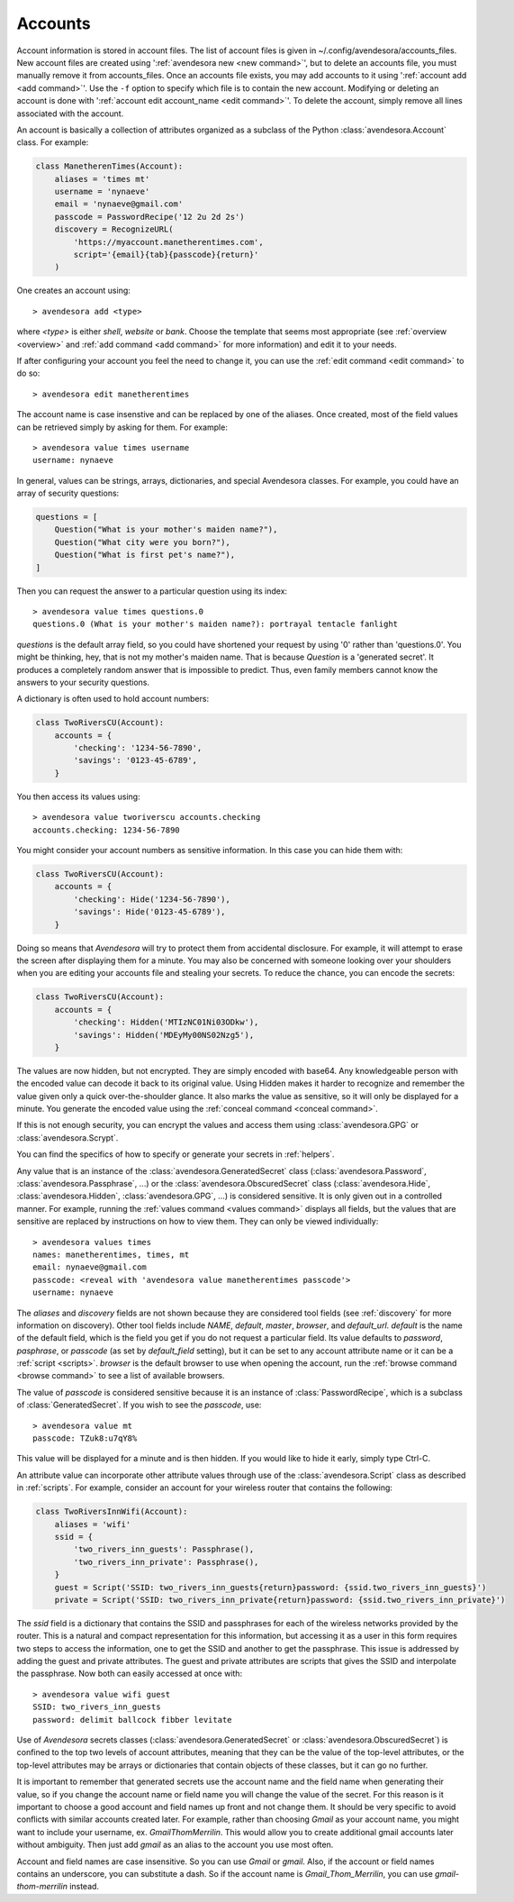 .. index::
    single: adding account file
    single: deleting account file
    single: adding account
    single: deleting account

.. _accounts:

Accounts
========

Account information is stored in account files. The list of account files is 
given in ~/.config/avendesora/accounts_files.  New account files are created 
using ':ref:`avendesora new <new command>`', but to delete an accounts file, you 
must manually remove it from accounts_files. Once an accounts file exists, you 
may add accounts to it using ':ref:`account add <add command>`'. Use the ``-f`` 
option to specify which file is to contain the new account.  Modifying or 
deleting an account is done with ':ref:`account edit account_name <edit 
command>`'.  To delete the account, simply remove all lines associated with the 
account.

An account is basically a collection of attributes organized as a subclass of 
the Python :class:`avendesora.Account` class. For example:

.. code-block:: python

    class ManetherenTimes(Account):
        aliases = 'times mt'
        username = 'nynaeve'
        email = 'nynaeve@gmail.com'
        passcode = PasswordRecipe('12 2u 2d 2s')
        discovery = RecognizeURL(
            'https://myaccount.manetherentimes.com',
            script='{email}{tab}{passcode}{return}'
        )

One creates an account using::

    > avendesora add <type>

where *<type>* is either *shell*, *website* or *bank*.  Choose the template that 
seems most appropriate (see :ref:`overview <overview>` and :ref:`add command 
<add command>` for more information) and edit it to your needs.

If after configuring your account you feel the need to change it, you can use 
the :ref:`edit command <edit command>` to do so::

    > avendesora edit manetherentimes

The account name is case insenstive and can be replaced by one of the aliases.
Once created, most of the field values can be retrieved simply by asking for 
them.  For example::

    > avendesora value times username
    username: nynaeve

In general, values can be strings, arrays, dictionaries, and special Avendesora 
classes. For example, you could have an array of security questions:

.. code-block:: python

    questions = [
        Question("What is your mother's maiden name?"),
        Question("What city were you born?"),
        Question("What is first pet's name?"),
    ]

Then you can request the answer to a particular question using its
index::

    > avendesora value times questions.0
    questions.0 (What is your mother's maiden name?): portrayal tentacle fanlight

*questions* is the default array field, so you could have shortened your request 
by using '0' rather than 'questions.0'.  You might be thinking, hey, that is not 
my mother's maiden name. That is because *Question* is a 'generated secret'.  It 
produces a completely random answer that is impossible to predict. Thus, even 
family members cannot know the answers to your security questions.

A dictionary is often used to hold account numbers:

.. code-block:: python

    class TwoRiversCU(Account):
        accounts = {
            'checking': '1234-56-7890',
            'savings': '0123-45-6789',
        }

You then access its values using::

    > avendesora value tworiverscu accounts.checking
    accounts.checking: 1234-56-7890

You might consider your account numbers as sensitive information. In this case 
you can hide them with:

.. code-block:: python

    class TwoRiversCU(Account):
        accounts = {
            'checking': Hide('1234-56-7890'),
            'savings': Hide('0123-45-6789'),
        }

Doing so means that *Avendesora* will try to protect them from accidental 
disclosure. For example, it will attempt to erase the screen after displaying 
them for a minute. You may also be concerned with someone looking over your 
shoulders when you are editing your accounts file and stealing your secrets. To 
reduce the chance, you can encode the secrets:

.. code-block:: python

    class TwoRiversCU(Account):
        accounts = {
            'checking': Hidden('MTIzNC01Ni03ODkw'),
            'savings': Hidden('MDEyMy00NS02Nzg5'),
        }

The values are now hidden, but not encrypted. They are simply encoded with 
base64. Any knowledgeable person with the encoded value can decode it back to 
its original value. Using Hidden makes it harder to recognize and remember the 
value given only a quick over-the-shoulder glance. It also marks the value as 
sensitive, so it will only be displayed for a minute. You generate the encoded 
value using the :ref:`conceal command <conceal command>`.

If this is not enough security, you can encrypt the values and access them using 
:class:`avendesora.GPG` or :class:`avendesora.Scrypt`.

You can find the specifics of how to specify or generate your secrets in 
:ref:`helpers`.

Any value that is an instance of the :class:`avendesora.GeneratedSecret` class 
(:class:`avendesora.Password`, :class:`avendesora.Passphrase`, ...) or the 
:class:`avendesora.ObscuredSecret` class (:class:`avendesora.Hide`, 
:class:`avendesora.Hidden`, :class:`avendesora.GPG`, ...) is considered 
sensitive.  It is only given out in a controlled manner. For example, running 
the :ref:`values command <values command>` displays all fields, but the values 
that are sensitive are replaced by instructions on how to view them. They can 
only be viewed individually::

    > avendesora values times
    names: manetherentimes, times, mt
    email: nynaeve@gmail.com
    passcode: <reveal with 'avendesora value manetherentimes passcode'>
    username: nynaeve

The *aliases* and *discovery* fields are not shown because they are considered 
tool fields (see :ref:`discovery` for more information on discovery).  Other 
tool fields include *NAME*, *default*, *master*, *browser*, and *default_url*.  
*default* is the name of the default field, which is the field you get if you do 
not request a particular field. Its value defaults to *password*, *pasphrase*, 
or *passcode* (as set by *default_field* setting), but it can be set to any 
account attribute name or it can be a :ref:`script <scripts>`.  *browser* is the 
default browser to use when opening the account, run the :ref:`browse command 
<browse command>` to see a list of available browsers.

The value of *passcode* is considered sensitive because it is an instance of 
:class:`PasswordRecipe`, which is a subclass of :class:`GeneratedSecret`.  If 
you wish to see the *passcode*, use::

    > avendesora value mt
    passcode: TZuk8:u7qY8%

This value will be displayed for a minute and is then hidden. If you would like 
to hide it early, simply type Ctrl-C.

An attribute value can incorporate other attribute values through use of the 
:class:`avendesora.Script` class as described in :ref:`scripts`. For example, 
consider an account for your wireless router that contains the following:

.. code-block:: python

    class TwoRiversInnWifi(Account):
        aliases = 'wifi'
        ssid = {
            'two_rivers_inn_guests': Passphrase(),
            'two_rivers_inn_private': Passphrase(),
        }
        guest = Script('SSID: two_rivers_inn_guests{return}password: {ssid.two_rivers_inn_guests}')
        private = Script('SSID: two_rivers_inn_private{return}password: {ssid.two_rivers_inn_private}')

The *ssid* field is a dictionary that contains the SSID and passphrases for each 
of the wireless networks provided by the router.  This is a natural and compact 
representation for this information, but accessing it as a user in this form 
requires two steps to access the information, one to get the SSID and another to 
get the passphrase. This issue is addressed by adding the guest and private 
attributes. The guest and private attributes are scripts that gives the SSID and 
interpolate the passphrase. Now both can easily accessed at once with::

    > avendesora value wifi guest
    SSID: two_rivers_inn_guests
    password: delimit ballcock fibber levitate

Use of *Avendesora* secrets classes (:class:`avendesora.GeneratedSecret` or 
:class:`avendesora.ObscuredSecret`) is confined to the top two levels of account 
attributes, meaning that they can be the value of the top-level attributes, or 
the top-level attributes may be arrays or dictionaries that contain objects of 
these classes, but it can go no further.

It is important to remember that generated secrets use the account name and the 
field name when generating their value, so if you change the account name or 
field name you will change the value of the secret.  For this reason is it 
important to choose a good account and field names up front and not change them.  
It should be very specific to avoid conflicts with similar accounts created 
later.  For example, rather than choosing *Gmail* as your account name, you 
might want to include your username, ex.  *GmailThomMerrilin*.  This would allow 
you to create additional gmail accounts later without ambiguity.  Then just add 
*gmail* as an alias to the account you use most often.

Account and field names are case insensitive. So you can use *Gmail* or *gmail*.  
Also, if the account or field names contains an underscore, you can substitute 
a dash. So if the account name is *Gmail_Thom_Merrilin*, you can use 
*gmail-thom-merrilin* instead.

